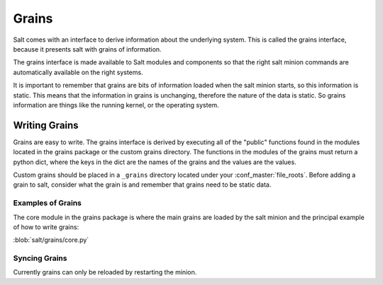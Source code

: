 ======
Grains
======

Salt comes with an interface to derive information about the underlying system.
This is called the grains interface, because it presents salt with grains of
information.

The grains interface is made available to Salt modules and components so that
the right salt minion commands are automatically available on the right
systems.

It is important to remember that grains are bits of information loaded when
the salt minion starts, so this information is static. This means that the
information in grains is unchanging, therefore the nature of the data is
static. So grains information are things like the running kernel, or the
operating system.

Writing Grains
==============

Grains are easy to write. The grains interface is derived by executing all of
the "public" functions found in the modules located in the grains package or 
the custom grains directory. The functions in the modules of the grains must 
return a python dict, where the keys in the dict are the names of the grains and
the values are the values.

Custom grains should be placed in a ``_grains`` directory located under your 
:conf_master:`file_roots`. Before adding a grain to salt, consider what the grain 
is and remember that grains need to be static data.

Examples of Grains
------------------

The core module in the grains package is where the main grains are loaded by
the salt minion and the principal example of how to write grains:

:blob:`salt/grains/core.py`

Syncing Grains
--------------

Currently grains can only be reloaded by restarting the minion.
